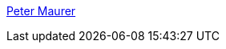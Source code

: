 :jbake-type: post
:jbake-status: published
:jbake-title: Peter Maurer
:jbake-tags: software,shareware,launcher,system,macosx,_mois_mars,_année_2005
:jbake-date: 2005-03-16
:jbake-depth: ../
:jbake-uri: shaarli/1110981951000.adoc
:jbake-source: https://nicolas-delsaux.hd.free.fr/Shaarli?searchterm=http%3A%2F%2Fwww.petermaurer.de%2Fnasi.php%3Fthema%3Dbutler&searchtags=software+shareware+launcher+system+macosx+_mois_mars+_ann%C3%A9e_2005
:jbake-style: shaarli

http://www.petermaurer.de/nasi.php?thema=butler[Peter Maurer]


